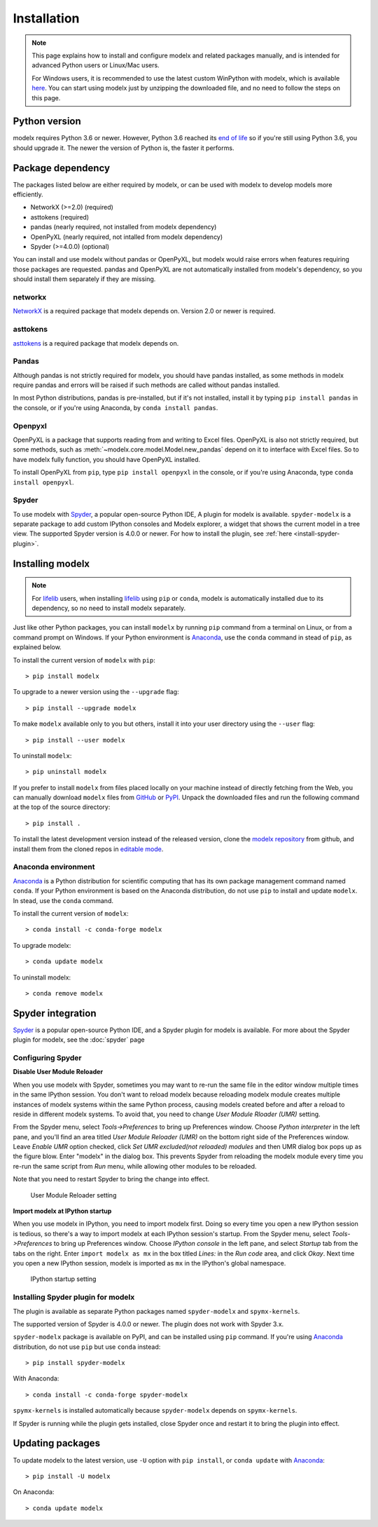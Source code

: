 Installation
============

.. note::

    This page explains how to install and configure
    modelx and related packages manually, and is intended for
    advanced Python users or Linux/Mac users.

    For Windows users,
    it is recommended to use the latest custom WinPython with modelx,
    which is available `here <https://lifelib.io/download.html>`_.
    You can start using modelx just by unzipping the downloaded file,
    and no need to follow the steps on this page.

Python version
--------------

modelx requires Python 3.6 or newer.
However, Python 3.6 reached its `end of life <https://devguide.python.org/devcycle/#end-of-life-branches>`_
so if you're still using Python 3.6, you should upgrade it.
The newer the version of Python is, the faster it performs.


Package dependency
------------------
The packages listed below are either required by modelx,
or can be used with modelx to develop models more efficiently.

* NetworkX (>=2.0) (required)
* asttokens (required)
* pandas (nearly required, not installed from modelx dependency)
* OpenPyXL (nearly required, not intalled from modelx dependency)
* Spyder (>=4.0.0) (optional)

You can install and use modelx without pandas or OpenPyXL,
but modelx would raise errors when
features requiring those packages are requested.
pandas and OpenPyXL are not automatically installed from modelx's dependency,
so you should install them separately if they are missing.

networkx
^^^^^^^^
`NetworkX <http://networkx.github.io/>`_ is a required package that modelx
depends on. Version 2.0 or newer is required.

asttokens
^^^^^^^^^
`asttokens <https://asttokens.readthedocs.io/en/latest/>`_
is a required package that modelx depends on.

Pandas
^^^^^^
Although pandas is not strictly required for modelx,
you should have pandas installed, as some methods in modelx require
pandas and errors will be raised if such methods are called
without pandas installed.

In most Python distributions, pandas is pre-installed,
but if it's not installed,  install it by typing ``pip install pandas``
in the console, or if you're using Anaconda, by ``conda install pandas``.

Openpyxl
^^^^^^^^
OpenPyXL is a package that supports reading from and writing to Excel files.
OpenPyXL is also not strictly required,
but some methods, such as :meth:`~modelx.core.model.Model.new_pandas`
depend on it to interface with Excel files.
So to have modelx fully function, you should have OpenPyXL installed.

To install OpenPyXL from ``pip``, type ``pip install openpyxl``
in the console, or if you're using Anaconda, type ``conda install openpyxl``.


Spyder
^^^^^^
To use modelx with `Spyder <https://www.spyder-ide.org/>`_,
a popular open-source Python IDE,
A plugin for modelx is available.
``spyder-modelx`` is a separate package to add custom IPython consoles
and Modelx explorer, a widget that shows the current model in a tree view.
The supported Spyder version is 4.0.0 or newer.
For how to install the plugin, see :ref:`here <install-spyder-plugin>`.

Installing modelx
-----------------

.. note::

   For `lifelib`_ users, when installing `lifelib`_ using
   ``pip`` or ``conda``, modelx is automatically installed due to its dependency, so
   no need to install modelx separately.

.. _lifelib: http://lifelib.io
.. _Anaconda: https://www.anaconda.com/

Just like other Python packages, you can install ``modelx`` by
running ``pip`` command from a terminal on Linux, or from a command prompt on
Windows. If your Python environment is `Anaconda`_, use the ``conda`` command in stead of ``pip``,
as explained below.

To install the current version of ``modelx`` with ``pip``::

    > pip install modelx

To upgrade to a newer version using the ``--upgrade`` flag::

    > pip install --upgrade modelx

To make ``modelx`` available only to you but others,
install it into your user directory using the ``--user`` flag::

    > pip install --user modelx

To uninstall ``modelx``::

    > pip uninstall modelx

If you prefer to install ``modelx`` from files placed locally on your machine
instead of directly fetching from the Web,
you can manually download ``modelx`` files from
`GitHub <https://github.com/fumitoh/modelx/releases>`_  or
`PyPI <http://pypi.python.org/pypi/modelx>`_.
Unpack the downloaded files and run the following command
at the top of the source directory::

    > pip install .

To install the latest development version instead of the released version,
clone the `modelx repository`_  from github,
and install them from the cloned repos in `editable mode`_.

.. _modelx repository: https://github.com/fumitoh/modelx
.. _editable mode: https://pip.pypa.io/en/stable/reference/pip_install/#editable-installs

Anaconda environment
^^^^^^^^^^^^^^^^^^^^
`Anaconda`_ is a Python distribution for scientific computing that has
its own package management command named ``conda``.
If your Python environment is based on the Anaconda distribution, do not use ``pip``
to install and update ``modelx``. In stead, use the ``conda`` command.

To install the current version of ``modelx``::

    > conda install -c conda-forge modelx

To upgrade modelx::

    > conda update modelx

To uninstall modelx::

    > conda remove modelx

Spyder integration
------------------

`Spyder`_ is a popular open-source Python IDE, and
a Spyder plugin for modelx is available. For more about the Spyder plugin
for modelx, see the :doc:`spyder` page


Configuring Spyder
^^^^^^^^^^^^^^^^^^

**Disable User Module Reloader**

When you use modelx with Spyder, sometimes you may want to re-run the
same file in the editor window multiple times in the same IPython session.
You don't want to reload modelx because reloading modelx module creates
multiple instances of modelx systems within the same Python process,
causing models created before and after a reload to reside in different
modelx systems. To avoid that, you need to change *User Module Rloader (UMR)*
setting.

From the Spyder menu, select *Tools->Preferences* to bring up Preferences window.
Choose *Python interpreter* in the left pane, and you'll find an area titled
*User Module Reloader (UMR)* on the bottom right side of the Preferences window.
Leave *Enable UMR* option checked,
click *Set UMR excluded(not reloaded) modules* and then UMR dialog box pops up
as the figure blow.
Enter "modelx" in the dialog box. This prevents
Spyder from reloading the modelx module every time you re-run the same script
from *Run* menu, while allowing other modules to be reloaded.

Note that you need to restart Spyder to bring the change into effect.

.. figure:: /images/spyder/PreferencesUMR.png

   User Module Reloader setting


**Import modelx at IPython startup**

When you use modelx in IPython, you need to import modelx first.
Doing so every time you open a new IPython session is tedious,
so there's a way to import modelx at each IPython session's startup.
From the Spyder menu, select *Tools->Preferences* to bring up Preferences window.
Choose *IPython console* in the left pane, and select
*Startup* tab from the tabs on the right.
Enter ``import modelx as mx`` in the box titled *Lines:* in the *Run code* area,
and click *Okay*. Next time you open a new IPython session,
modelx is imported as ``mx`` in the IPython's global namespace.

.. figure:: /images/spyder/PreferencesStartup.png

   IPython startup setting


.. _install-spyder-plugin:

Installing Spyder plugin for modelx
^^^^^^^^^^^^^^^^^^^^^^^^^^^^^^^^^^^

The plugin is available as separate Python packages named ``spyder-modelx`` and ``spymx-kernels``.

The supported version of Spyder is 4.0.0 or newer. The plugin does not
work with Spyder 3.x.

``spyder-modelx`` package is available on PyPI, and can be installed using ``pip`` command.
If you're using `Anaconda`_ distribution, do not use ``pip`` but use ``conda`` instead::

    > pip install spyder-modelx

With Anaconda::

    > conda install -c conda-forge spyder-modelx

``spymx-kernels`` is installed automatically because ``spyder-modelx`` depends on ``spymx-kernels``.

If Spyder is running while the plugin gets installed, close Spyder once
and restart it to bring the plugin into effect.

.. _updating-packages:

Updating packages
-----------------

To update modelx to the latest version, use ``-U`` option with ``pip install``,
or ``conda update`` with `Anaconda`_::

    > pip install -U modelx

On Anaconda::

    > conda update modelx


